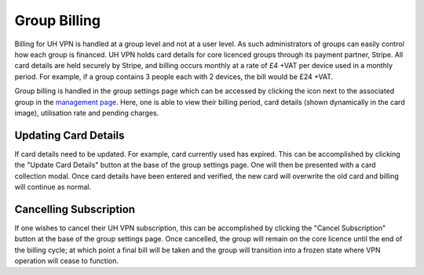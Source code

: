 Group Billing
=============

Billing for UH VPN is handled at a group level and not at a user level. As such administrators of groups
can easily control how each group is financed. UH VPN holds card details for core licenced groups through its
payment partner, Stripe. All card details are held securely by Stripe, and billing occurs monthly at a
rate of £4 +VAT per device used in a monthly period. For example, if a group contains 3 people each with
2 devices, the bill would be £24 +VAT.

Group billing is handled in the group settings page which can be accessed by clicking the |settings_icon|
icon next to the associated group in the `management page`_. Here, one is able to view their billing period,
card details (shown dynamically in the card image), utilisation rate and pending charges.

Updating Card Details
~~~~~~~~~~~~~~~~~~~~~

If card details need to be updated. For example, card currently used has expired. This can be accomplished
by clicking the "Update Card Details" button at the base of the group settings page. One will then be
presented with a card collection modal. Once card details have been entered and verified, the new card will
overwrite the old card and billing will continue as normal.

Cancelling Subscription
~~~~~~~~~~~~~~~~~~~~~~~

If one wishes to cancel their UH VPN subscription, this can be accomplished by clicking the
"Cancel Subscription" button at the base of the group settings page. Once cancelled, the group
will remain on the core licence until the end of the billing cycle; at which point a final bill
will be taken and the group will transition into a frozen state where VPN operation will cease
to function.

.. |settings_icon| image:: /_static/icons/gear.svg
  :alt: Edit Icon

.. _management page: https://uh-vpn.com/manage